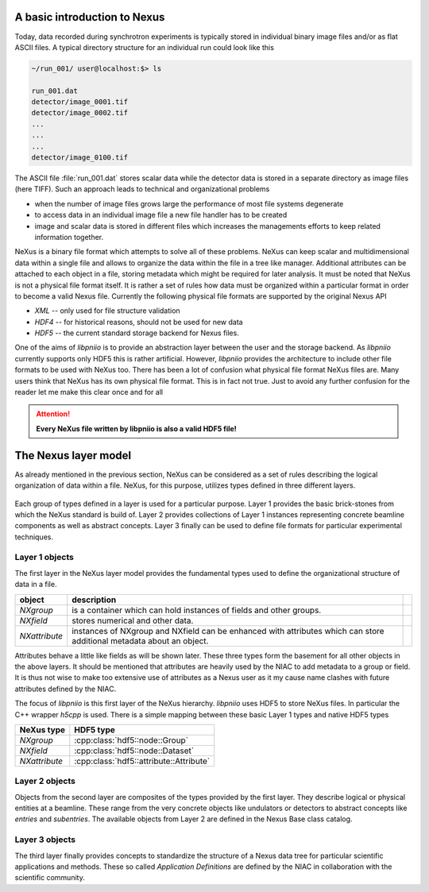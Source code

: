 A basic introduction to Nexus
=============================

Today, data recorded during synchrotron experiments is typically stored in
individual binary image files and/or as flat ASCII files. A typical directory 
structure for an individual run could look like this 

.. code-block:: bash

   ~/run_001/ user@localhost:$> ls
   
   run_001.dat
   detector/image_0001.tif
   detector/image_0002.tif
   ...
   ...
   ...
   detector/image_0100.tif 

The ASCII file :file:`run_001.dat` stores scalar data while the detector data is
stored in a separate directory as image files (here TIFF).
Such an approach leads to technical and organizational problems

* when the number of image files grows large the performance of most file 
  systems degenerate 
* to access data in an individual image file a new file handler has to be 
  created 
* image and scalar data is stored in different files which increases the
  managements efforts to keep related information together.

NeXus is a binary file format which attempts to solve all of these problems.
NeXus can keep scalar and multidimensional data within a single file and allows
to organize the data within the file in a tree like manager. Additional
attributes can be attached to each object in a file, storing metadata which 
might be required for later analysis. It must be noted that NeXus is not a
physical file format itself. It is rather a set of rules how data must be
organized within a particular format in order to become a valid Nexus file.
Currently the following physical file formats are supported by the original
Nexus API

* *XML* -- only used for file structure validation
* *HDF4* -- for historical reasons, should not be used for new data
* *HDF5* -- the current standard storage backend for Nexus files. 

One of the aims of *libpniio* is to provide an abstraction layer between the
user and the storage backend. As *libpniio* currently supports only HDF5 this is
rather artificial. However, *libpniio* provides the architecture to include
other file formats to be used with NeXus too. 
There has been a lot of confusion what physical file format NeXus files are.
Many users think that NeXus has its own physical file format. This is in fact
not true. Just to avoid any further confusion for the reader let me make this
clear once and for all

.. attention::

   **Every NeXus file written by libpniio is also a valid HDF5 file!**



The Nexus layer model
=====================

As already mentioned in the previous section, NeXus can be considered as a set
of rules describing the logical organization of data within a file. 
NeXus, for this purpose, utilizes types defined in three different layers.

.. figure:: ../_static/layers.svg
   :align: center

Each group of types defined in a layer is used for a particular purpose. Layer 1
provides the basic brick-stones from which the NeXus standard is build of. 
Layer 2 provides collections of Layer 1 instances representing concrete beamline
components as well as abstract concepts. Layer 3 finally can be used to define 
file formats for particular experimental techniques. 

Layer 1 objects
---------------

The first layer in the NeXus layer model provides the fundamental types used 
to define the organizational structure of data in a file.

+---------------+---------------------------------------------------------+-+
| object        | description                                             | |
+===============+=========================================================+=+
| *NXgroup*     | is a container which can hold instances of fields and   | |
|               | other groups.                                           | |
+---------------+---------------------------------------------------------+-+
| *NXfield*     | stores numerical and other data.                        | |
+---------------+---------------------------------------------------------+-+
| *NXattribute* | instances of NXgroup and NXfield can be enhanced with   | |
|               | attributes which can store additional metadata about an | |
|               | object.                                                 | |
+---------------+---------------------------------------------------------+-+

Attributes behave a little like fields as will be shown later. These three types
form the basement for all other objects in the above layers. 
It should be mentioned that attributes are heavily used by the NIAC to add
metadata to a group or field. It is thus not wise to make too extensive use of
attributes as a Nexus user as it my cause name clashes with future attributes
defined by the NIAC.

The focus of *libpniio* is this first layer of the NeXus hierarchy. *libpniio*
uses HDF5 to store NeXus files. In particular the C++ wrapper *h5cpp* is 
used. There is a simple mapping between these basic Layer 1 types and native 
HDF5 types 

+---------------+-----------------------------------------+
| NeXus type    | HDF5 type                               |
+===============+=========================================+
| *NXgroup*     | :cpp:class:`hdf5::node::Group`          |
+---------------+-----------------------------------------+
| *NXfield*     | :cpp:class:`hdf5::node::Dataset`        |
+---------------+-----------------------------------------+
| *NXattribute* | :cpp:class:`hdf5::attribute::Attribute` |
+---------------+-----------------------------------------+

Layer 2 objects
---------------

Objects from the second layer are composites of the types provided by the first
layer. They describe logical or physical entities at a beamline. 
These range from the very concrete objects like undulators or detectors to
abstract concepts like *entries* and *subentries*. 
The available objects from Layer 2 are defined in the Nexus Base class
catalog.


Layer 3 objects
---------------

The third layer finally provides concepts to standardize the structure of a
Nexus data tree for particular scientific applications and methods. 
These so called *Application Definitions* are defined by the NIAC in
collaboration with the scientific community.


